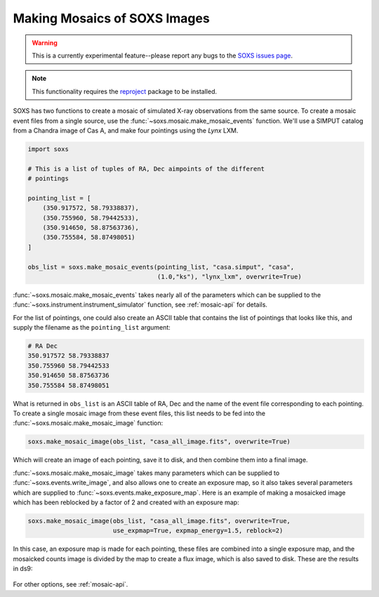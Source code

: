 .. _mosaic:

Making Mosaics of SOXS Images
-----------------------------

.. warning::

    This is a currently experimental feature--please report any bugs to the
    `SOXS issues page <https://github.com/lynx-x-ray-observatory/soxs/issues>`_.

.. note::

    This functionality requires the `reproject <https://reproject.readthedocs.io/>`_ 
    package to be installed.

SOXS has two functions to create a mosaic of simulated X-ray observations from 
the same source. To create a mosaic event files from a single source, use the 
:func:`~soxs.mosaic.make_mosaic_events` function. We'll use a SIMPUT catalog
from a Chandra image of Cas A, and make four pointings using the *Lynx* LXM.

.. code-block:: python

    import soxs

    # This is a list of tuples of RA, Dec aimpoints of the different
    # pointings
    
    pointing_list = [
        (350.917572, 58.79338837),
        (350.755960, 58.79442533),
        (350.914650, 58.87563736),
        (350.755584, 58.87498051)
    ]

    obs_list = soxs.make_mosaic_events(pointing_list, "casa.simput", "casa", 
                                       (1.0,"ks"), "lynx_lxm", overwrite=True)
        
:func:`~soxs.mosaic.make_mosaic_events` takes nearly all of the parameters 
which can be supplied to the :func:`~soxs.instrument.instrument_simulator`
function, see :ref:`mosaic-api` for details.

For the list of pointings, one could also create an ASCII table that contains
the list of pointings that looks like this, and supply the filename as the
``pointing_list`` argument:

.. code-block::

    # RA Dec
    350.917572 58.79338837
    350.755960 58.79442533  
    350.914650 58.87563736
    350.755584 58.87498051

What is returned in ``obs_list`` is an ASCII table of RA, Dec and the name of 
the event file corresponding to each pointing. To create a single mosaic image
from these event files, this list needs to be fed into the 
:func:`~soxs.mosaic.make_mosaic_image` function:

.. code-block:: python

    soxs.make_mosaic_image(obs_list, "casa_all_image.fits", overwrite=True)
    
Which will create an image of each pointing, save it to disk, and then combine
them into a final image. 

:func:`~soxs.mosaic.make_mosaic_image` takes many parameters which can be 
supplied to :func:`~soxs.events.write_image`, and also allows one to create an
exposure map, so it also takes several parameters which are supplied to 
:func:`~soxs.events.make_exposure_map`. Here is an example of making a mosaicked
image which has been reblocked by a factor of 2 and created with an exposure map:

.. code-block:: python
    
    soxs.make_mosaic_image(obs_list, "casa_all_image.fits", overwrite=True, 
                           use_expmap=True, expmap_energy=1.5, reblock=2)
                        
In this case, an exposure map is made for each pointing, these files are combined
into a single exposure map, and the mosaicked counts image is divided by the map
to create a flux image, which is also saved to disk. These are the results in ds9:

.. figure:: ../images/mosaic.png
    :width: 700px

For other options, see :ref:`mosaic-api`.

